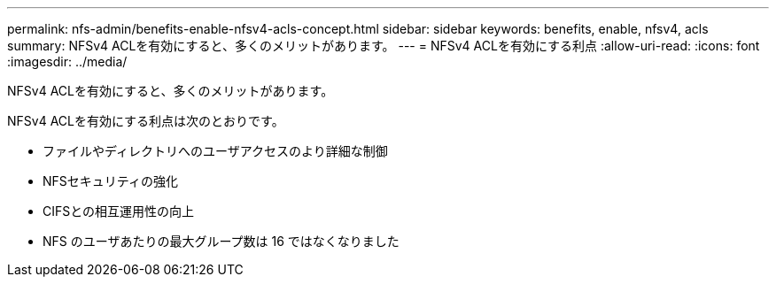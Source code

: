 ---
permalink: nfs-admin/benefits-enable-nfsv4-acls-concept.html 
sidebar: sidebar 
keywords: benefits, enable, nfsv4, acls 
summary: NFSv4 ACLを有効にすると、多くのメリットがあります。 
---
= NFSv4 ACLを有効にする利点
:allow-uri-read: 
:icons: font
:imagesdir: ../media/


[role="lead"]
NFSv4 ACLを有効にすると、多くのメリットがあります。

NFSv4 ACLを有効にする利点は次のとおりです。

* ファイルやディレクトリへのユーザアクセスのより詳細な制御
* NFSセキュリティの強化
* CIFSとの相互運用性の向上
* NFS のユーザあたりの最大グループ数は 16 ではなくなりました

